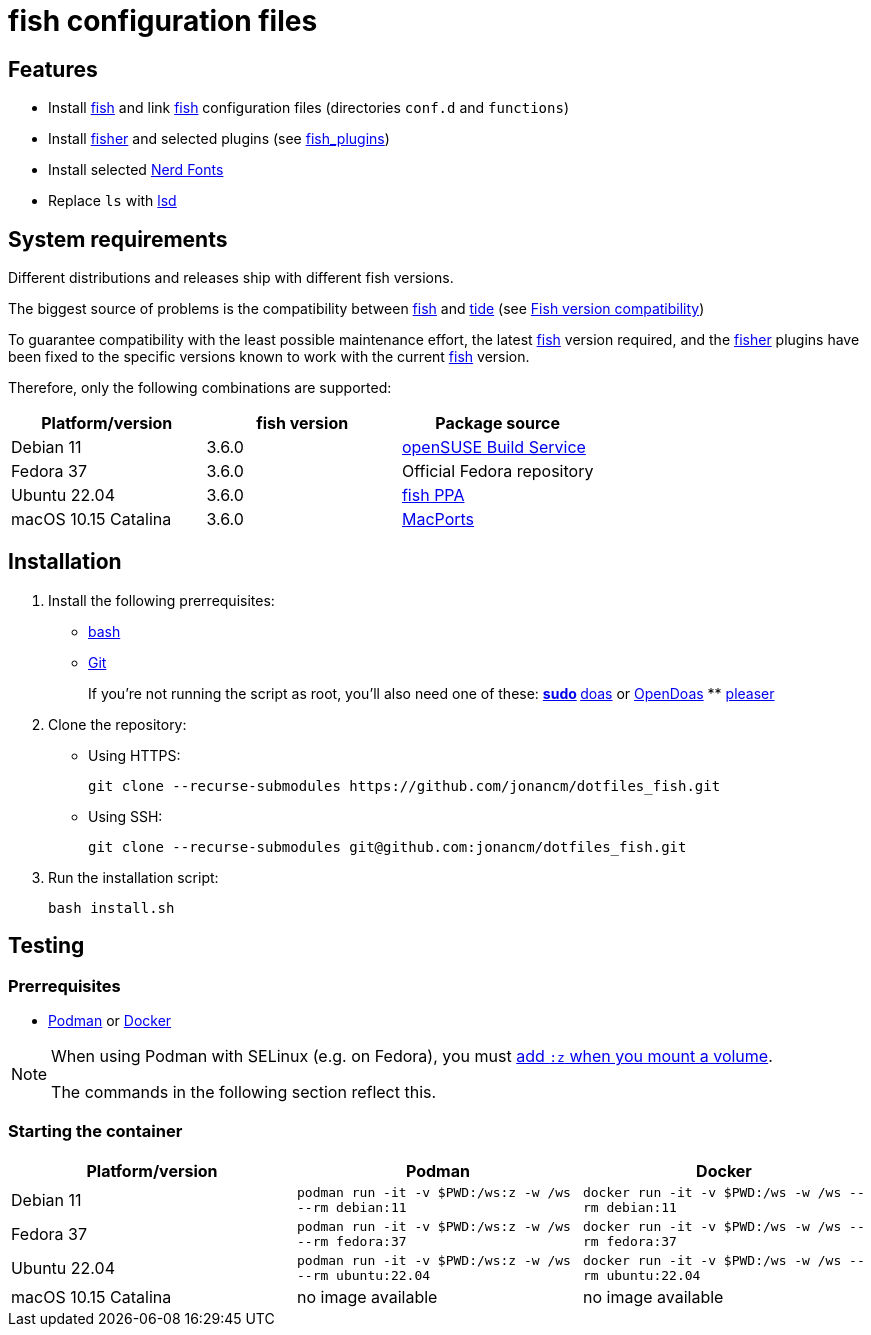 # fish configuration files

:bash: https://www.gnu.org/software/bash/[bash]
:cargo: https://doc.rust-lang.org/cargo/[cargo]
:doas: https://github.com/slicer69/doas/[doas]
:fish: https://fishshell.com/[fish]
:fish-obs: https://software.opensuse.org/download.html?project=shells%3Afish%3Arelease%3A3&package=fish[openSUSE Build Service]
:fish-ppa: https://launchpad.net/~fish-shell/+archive/ubuntu/release-3[fish PPA]
:fish-tide-compatibility: https://github.com/IlanCosman/tide/wiki/Fish-version-compatibility[Fish version compatibility]
:fisher: https://github.com/jorgebucaran/fisher[fisher]
:git: https://git-scm.com/[Git]
:lsd: https://github.com/lsd-rs/lsd[lsd]
:macports: https://www.macports.org/[MacPorts]
:nerd-fonts: https://www.nerdfonts.com/[Nerd Fonts]
:opendoas: https://github.com/Duncaen/OpenDoas[OpenDoas]
:pleaser: https://crates.io/crates/pleaser[pleaser]
:sudo: https://www.sudo.ws/[sudo]
:tide: https://github.com/IlanCosman/tide[tide]

## Features

- Install {fish} and link {fish} configuration files (directories `conf.d` and `functions`)
- Install {fisher} and selected plugins (see link:fish_plugins[])
- Install selected {nerd-fonts}
- Replace `ls` with {lsd}

## System requirements

Different distributions and releases ship with different fish versions.

The biggest source of problems is the compatibility between {fish} and {tide}
(see {fish-tide-compatibility})

To guarantee compatibility with the least possible maintenance effort,
the latest {fish} version required, and the {fisher} plugins have been fixed
to the specific versions known to work with the current {fish} version.

Therefore, only the following combinations are supported:

[cols="3*",options="header"]
|===

| Platform/version
| fish version
| Package source

| Debian 11
| 3.6.0
| {fish-obs}

| Fedora 37
| 3.6.0
| Official Fedora repository

| Ubuntu 22.04
| 3.6.0
| {fish-ppa}

| macOS 10.15 Catalina
| 3.6.0
| {macports}

|===

## Installation

. Install the following prerrequisites:
+
 * {bash}
 * {git}
+
If you're not running the script as root, you'll also need one of these:
** {sudo}
** {doas} or {opendoas}
** {pleaser}

. Clone the repository:
* Using HTTPS:
+
[source,bash]
----
git clone --recurse-submodules https://github.com/jonancm/dotfiles_fish.git
----
* Using SSH:
+
[source,bash]
----
git clone --recurse-submodules git@github.com:jonancm/dotfiles_fish.git
----

. Run the installation script:
+
[source,bash]
----
bash install.sh
----

[[testing]]
## Testing

### Prerrequisites

* https://podman.io/[Podman] or https://www.docker.com/[Docker]

[NOTE]
====
When using Podman with SELinux (e.g. on Fedora), you must
https://devops.stackexchange.com/a/11277[add `:z` when you mount a volume].

The commands in the following section reflect this.
====

### Starting the container

[cols="3*",options="header"]
|===

| Platform/version
| Podman
| Docker

| Debian 11
| `podman run -it -v $PWD:/ws:z -w /ws --rm debian:11`
| `docker run -it -v $PWD:/ws -w /ws --rm debian:11`

| Fedora 37
| `podman run -it -v $PWD:/ws:z -w /ws --rm fedora:37`
| `docker run -it -v $PWD:/ws -w /ws --rm fedora:37`

| Ubuntu 22.04
| `podman run -it -v $PWD:/ws:z -w /ws --rm ubuntu:22.04`
| `docker run -it -v $PWD:/ws -w /ws --rm ubuntu:22.04`

| macOS 10.15 Catalina
| no image available
| no image available

|===
